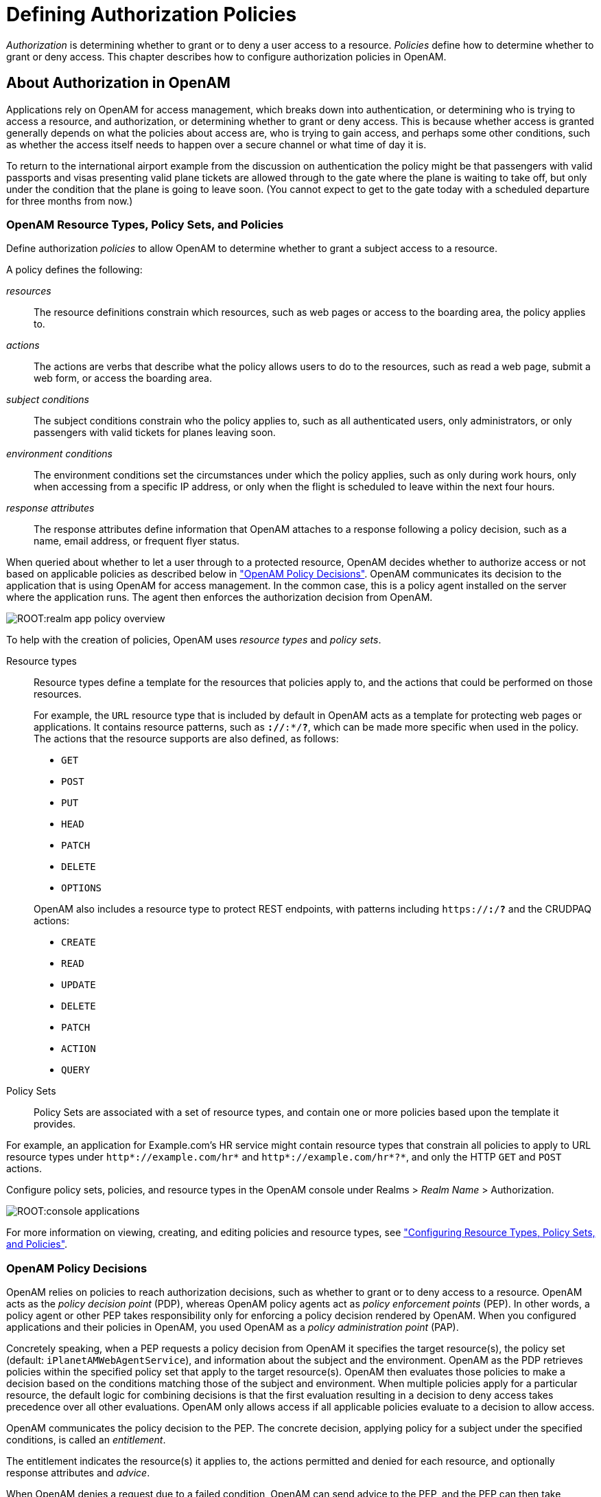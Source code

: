 ////
  The contents of this file are subject to the terms of the Common Development and
  Distribution License (the License). You may not use this file except in compliance with the
  License.
 
  You can obtain a copy of the License at legal/CDDLv1.0.txt. See the License for the
  specific language governing permission and limitations under the License.
 
  When distributing Covered Software, include this CDDL Header Notice in each file and include
  the License file at legal/CDDLv1.0.txt. If applicable, add the following below the CDDL
  Header, with the fields enclosed by brackets [] replaced by your own identifying
  information: "Portions copyright [year] [name of copyright owner]".
 
  Copyright 2017 ForgeRock AS.
  Portions Copyright 2024-2025 3A Systems LLC.
////

:figure-caption!:
:example-caption!:
:table-caption!:
:leveloffset: -1"


[#chap-authz-policy]
== Defining Authorization Policies

__Authorization__ is determining whether to grant or to deny a user access to a resource. __Policies__ define how to determine whether to grant or deny access. This chapter describes how to configure authorization policies in OpenAM.

[#what-is-authz]
=== About Authorization in OpenAM

Applications rely on OpenAM for access management, which breaks down into authentication, or determining who is trying to access a resource, and authorization, or determining whether to grant or deny access. This is because whether access is granted generally depends on what the policies about access are, who is trying to gain access, and perhaps some other conditions, such as whether the access itself needs to happen over a secure channel or what time of day it is.

To return to the international airport example from the discussion on authentication the policy might be that passengers with valid passports and visas presenting valid plane tickets are allowed through to the gate where the plane is waiting to take off, but only under the condition that the plane is going to leave soon. (You cannot expect to get to the gate today with a scheduled departure for three months from now.)

[#what-is-authz-policies]
==== OpenAM Resource Types, Policy Sets, and Policies

Define authorization __policies__ to allow OpenAM to determine whether to grant a subject access to a resource.

A policy defines the following:
--

__resources__::
The resource definitions constrain which resources, such as web pages or access to the boarding area, the policy applies to.

__actions__::
The actions are verbs that describe what the policy allows users to do to the resources, such as read a web page, submit a web form, or access the boarding area.

__subject conditions__::
The subject conditions constrain who the policy applies to, such as all authenticated users, only administrators, or only passengers with valid tickets for planes leaving soon.

__environment conditions__::
The environment conditions set the circumstances under which the policy applies, such as only during work hours, only when accessing from a specific IP address, or only when the flight is scheduled to leave within the next four hours.

__response attributes__::
The response attributes define information that OpenAM attaches to a response following a policy decision, such as a name, email address, or frequent flyer status.

--
When queried about whether to let a user through to a protected resource, OpenAM decides whether to authorize access or not based on applicable policies as described below in xref:#what-is-authz-decision["OpenAM Policy Decisions"]. OpenAM communicates its decision to the application that is using OpenAM for access management. In the common case, this is a policy agent installed on the server where the application runs. The agent then enforces the authorization decision from OpenAM.

[#figure-realm-app-policy-overview]
image::ROOT:realm-app-policy-overview.png[]
To help with the creation of policies, OpenAM uses __resource types__ and __policy sets__.
--

Resource types::
Resource types define a template for the resources that policies apply to, and the actions that could be performed on those resources.
+
For example, the `URL` resource type that is included by default in OpenAM acts as a template for protecting web pages or applications. It contains resource patterns, such as `*://*:*/*?*`, which can be made more specific when used in the policy. The actions that the resource supports are also defined, as follows:
+

* `GET`

* `POST`

* `PUT`

* `HEAD`

* `PATCH`

* `DELETE`

* `OPTIONS`

+
OpenAM also includes a resource type to protect REST endpoints, with patterns including `https://*:*/*?*` and the CRUDPAQ actions:

* `CREATE`

* `READ`

* `UPDATE`

* `DELETE`

* `PATCH`

* `ACTION`

* `QUERY`


Policy Sets::
Policy Sets are associated with a set of resource types, and contain one or more policies based upon the template it provides.

--
For example, an application for Example.com's HR service might contain resource types that constrain all policies to apply to URL resource types under `http*://example.com/hr*` and `http*://example.com/hr*?*`, and only the HTTP `GET` and `POST` actions.

Configure policy sets, policies, and resource types in the OpenAM console under Realms > __Realm Name__ > Authorization.

[#console-applications]
image::ROOT:console-applications.png[]
For more information on viewing, creating, and editing policies and resource types, see xref:#configure-authz-apps["Configuring Resource Types, Policy Sets, and Policies"].


[#what-is-authz-decision]
==== OpenAM Policy Decisions

OpenAM relies on policies to reach authorization decisions, such as whether to grant or to deny access to a resource. OpenAM acts as the __policy decision point__ (PDP), whereas OpenAM policy agents act as __policy enforcement points__ (PEP). In other words, a policy agent or other PEP takes responsibility only for enforcing a policy decision rendered by OpenAM. When you configured applications and their policies in OpenAM, you used OpenAM as a __policy administration point__ (PAP).

Concretely speaking, when a PEP requests a policy decision from OpenAM it specifies the target resource(s), the policy set (default: `iPlanetAMWebAgentService`), and information about the subject and the environment. OpenAM as the PDP retrieves policies within the specified policy set that apply to the target resource(s). OpenAM then evaluates those policies to make a decision based on the conditions matching those of the subject and environment. When multiple policies apply for a particular resource, the default logic for combining decisions is that the first evaluation resulting in a decision to deny access takes precedence over all other evaluations. OpenAM only allows access if all applicable policies evaluate to a decision to allow access.

OpenAM communicates the policy decision to the PEP. The concrete decision, applying policy for a subject under the specified conditions, is called an __entitlement__.

The entitlement indicates the resource(s) it applies to, the actions permitted and denied for each resource, and optionally response attributes and __advice__.

When OpenAM denies a request due to a failed condition, OpenAM can send advice to the PEP, and the PEP can then take remedial action. For instance, suppose a user comes to a web site having authenticated with an email address and password, which is configured as authentication level 0. Had the user authenticated using a one-time password, the user would have had authentication level 1 in their session. Yet, because they have authentication level 0, they currently cannot access the desired page, as the policy governing access requires authentication level 1. OpenAM sends advice, prompting the PEP to have the user re-authenticate using a one-time password module, gaining authentication level 1, and thus having OpenAM grant access to the protected page.


[#what-is-authz-example]
==== Example Authorization

Consider the case where OpenAM protects a user profile web page. An OpenAM policy agent installed in the web server intercepts client requests to enforce policy. The policy says that only authenticated users can access the page to view and to update their profiles.

When a user browses to the profile page, the OpenAM policy agent intercepts the request. The policy agent notices that the request is to access a protected resource, but the request is coming from a user who has not yet logged in and consequently has no authorization to visit the page. The policy agent therefore redirects the user's browser to OpenAM to authenticate.

OpenAM receives the redirected user, serving a login page that collects the user's email and password. With the email and password credentials, OpenAM authenticates the user, and creates a session for the user. OpenAM then redirects the user to the policy agent, which gets the policy decision from OpenAM for the page to access, and grants access to the page.

While the user has a valid session with OpenAM, the user can go away to another page in the browser, come back to the profile page, and gain access without having to enter their email and password again.

Notice how OpenAM and the policy agent handle the access in the example. The web site developer can offer a profile page, but the web site developer never has to manage login, or handle who can access a page. As OpenAM administrator, you can change authentication and authorization independently of updates to the web site. You might need to agree with web site developers on how OpenAM identifies users so web developers can identify users by their own names when they log in. By using OpenAM and policy agents for authentication and authorization, your organization no longer needs to update web applications when you want to add external access to your Intranet for roaming users, open some of your sites to partners, only let managers access certain pages of your HR web site, or allow users already logged in to their desktops to visit protected sites without having to type their credentials again.



[#policy-resolution]
=== How OpenAM Reaches Policy Decisions

OpenAM has to match policies to resources to take policy decisions. For a policy to match, the resource has to match one of the resource patterns defined in the policy. The user making the request has to match a subject. Furthermore, at least one condition for each condition type has to be satisfied.

If more than one policy matches, OpenAM has to reconcile differences. When multiple policies match, the order in which OpenAM uses them to make a policy decision is not deterministic. However, a deny decision overrides an allow decision, and so by default once OpenAM reaches a deny decision it stops checking further policies. If you want OpenAM to continue checking despite the deny, navigate to Configure > Global Services, click Policy Configuration, and then enable Continue Evaluation on Deny Decision.


[#configure-authz-apps]
=== Configuring Resource Types, Policy Sets, and Policies

You can configure resource types, policy sets, and policies by using the OpenAM console, or by using the REST interface.

This section explains how to use the OpenAM console to configure resource types, policy sets, and policies to protect resources.

For information on managing resource types, policy sets, and policies by using the REST API, see xref:dev-guide:chap-client-dev.adoc#rest-api-authz-resource-types["Managing Resource Types"] in the __Developer's Guide__, xref:dev-guide:chap-client-dev.adoc#rest-api-authz-applications["Managing Policy Sets"] in the __Developer's Guide__, and xref:dev-guide:chap-client-dev.adoc#rest-api-authz-policies["Managing Policies"] in the __Developer's Guide__.

[TIP]
====
You can also configure policy sets and policies by using the `ssoadm` command. For more information see xref:reference:openam-cli-tools.adoc#ssoadm-1[ssoadm(1)] in the __Reference__.
====

[#configure-resource-types-with-console]
==== Configuring Resource Types by Using the OpenAM Console

This section describes the process of using the OpenAM console for creating resource types, which define a template for the resources that policies apply to, and the actions that could be performed on those resources.

[#create-resource-type-xui]
.To Configure a Resource Type by Using the OpenAM Console
====

. In the OpenAM console, select Realms > __Realm Name__ > Authorization > Resource Types.
+

.. To create a new resource type, click New Resource Type.

.. To modify an existing resource type, click the resource type name.

.. To delete an existing resource type, in the row containing the resource type click the Delete button.
+
You can only delete resource types that are not being used by policy sets or policies. Trying to delete a resource type that is in use returns an HTTP 409 Conflict status code.
+
Remove the resource type from any associated policy sets or policies to be able to delete it.


. Provide a name for the resource type, and optionally a description.
+
Do not use special characters within resource type, policy, or policy set names (for example, "my+resource+type") when using the console or REST endpoints. Using the special characters listed below causes OpenAM to return a 400 Bad Request error. The special characters are: double quotes (*"*), plus sign (*+*), comma (*,*), less than (*<*), equals (*=*), greater than (*>*), backslash (*\*), forward slash (*/*), semicolon (*;*), and null (*\u0000*).

. To define resource patterns that policies using this resource type can expand upon, follow the steps below:
+

.. In the Add a new pattern box, enter a pattern with optional wildcards that the policies will use as a template.
+
For information on specifying patterns for matching resources, see xref:#policy-patterns-wildcards["Specifying Resource Patterns with Wildcards"].

.. Click the Add Pattern button to confirm the pattern.

+

[TIP]
======
To remove a pattern, click the Delete icon.
======

. To define the actions that policies using this resource type can allow or deny, follow the steps below:
+

.. In the Add a new action box, enter an action related to the types of resources being described, and then click Add Action.

.. Select either allow or deny as the default state for the action.

+
To remove an action, click the Delete icon.

. Continue adding the patterns and actions that your resource type requires.


[#resource-types-console]
image::ROOT:resource-types-console.png[]


. Click Create Resource Type to save a new resource type or Save Changes to save modifications to an existing resource type.

====


[#configure-apps-with-console]
==== Configuring Policy Sets Using the OpenAM Console

This section describes how to use the OpenAM console to create policy sets, which are used as templates for policies protecting Web sites, Web applications, or other resources.

[#create-app-xui]
.To Configure a Policy Set Using the OpenAM Console
====

. In the OpenAM console, select Realms > __Realm Name__ > Authorization > Policy Sets.
+

.. To create a new policy set, click New Policy Set.

.. To modify an existing policy set, in the row containing the name of the policy set click the Edit icon, and then click the Settings tab.


. Enter an ID for the policy set. This is a required parameter

. Enter a name for the policy set. The name is optional and is for display purposes only.
+
Do not use special characters within resource type, policy, or policy set names (for example, "my+resource+type") when using the console or REST endpoints. Using the special characters listed below causes OpenAM to return a 400 Bad Request error. The special characters are: double quotes (*"*), plus sign (*+*), comma (*,*), less than (*<*), equals (*=*), greater than (*>*), backslash (*\*), forward slash (*/*), semicolon (*;*), and null (*\u0000*).

. In the Resource Types drop-down menu, select one or more resource types that policies in this policy set will use.
+

[TIP]
======
To remove a resource type from the policy set, select the label, and then press *Delete* or *Backspace*.
======

. Click Create to save a new policy set or Save Changes to save modifications to an existing policy set.


[#policy-set-config]
image::ROOT:policy-set-console.png[]


====
To make use of a policy set and any policies it contains, you must configure a policy agent to use the policy set for policy decisions. For details see xref:chap-realms.adoc#agent-realm-application-for-policy-decisions["To Specify the Realm and Application for Policy Decisions"].

[NOTE]
====
Once a policy set is created, users can only change the `displayName` of an existing policy set, not the `ID`, without deleting the associated policies.
====


[#configure-policies-with-console]
==== Configuring Policies Using the OpenAM Console

This section describes the process of using the OpenAM console to configure policies, which are used to protect a web site, web application, or other resource.

[#create-policy-xui]
.To Configure a Policy Using the OpenAM Console
====

. In the OpenAM console, select Realms > __Realm Name__ > Authorization > Policy Sets, and then click the name of the policy set in which to configure a policy:

. To create a new policy, click Add a Policy.

. In the Name field, enter a descriptive name for the policy.
+

[NOTE]
======
Do not use special characters within resource type, policy, or policy set names (for example, "my+resource+type") when using the console or REST endpoints. Using the special characters listed below causes OpenAM to return a 400 Bad Request error. The special characters are: double quotes (*"*), plus sign (*+*), comma (*,*), less than (*<*), equals (*=*), greater than (*>*), backslash (*\*), forward slash (*/*), semicolon (*;*), and null (*\u0000*).
======

. To define resources that the policy applies to, follow the steps below:
+

.. Select a resource type from the Resource Type drop-down list. The set of resource patterns within the selected resource type will populate the Resources drop-down list. For information on configuring resource types, see xref:#configure-resource-types-with-console["Configuring Resource Types by Using the OpenAM Console"].

.. Select a resource pattern from the Resources drop-down list.

.. (Optional) Optionally, replace the asterisks with values to define the resources that the policy applies to.


[#resource-patterns-policies-step2]
image::ROOT:policy-patterns.png[]

For information on specifying patterns for matching resources, see xref:#policy-patterns-wildcards["Specifying Resource Patterns with Wildcards"].

.. Click Add to save the resource.
+
The OpenAM console displays a page for your new policy. The Tab pages let you modify the policy's properties.

+

[TIP]
======
To remove a resource, click the Delete icon.
======

. Repeat these steps to add all the resources to which your policy applies, and then click Create.

. To configure the policy's actions, select the Actions tab and perform the following:
+

.. Select an action that the policy applies to by selecting them from the Add an Action drop-down list.

.. Select whether to allow or deny the action on the resources specified earlier.


[#resource-actions-step1]
image::ROOT:policy-actions.png[]


.. Repeat these steps to add all the appropriate actions, and then click Save Changes.


. Define conditions in the OpenAM console by combining logical operators with blocks of configured parameters to create a rule set that the policy uses to filter requests for resources. Use drag and drop to nest logical operators at multiple levels to create complex rule sets.
+
Valid drop-points in which to drop a block are displayed with a grey horizontal bar.


[#policy-editor-valid-drop-points]
image::ROOT:policy-editor-valid-drop-points.png[]


.. To define the subjects that the policy applies to, complete the following steps on the Subjects tab:
+

... Click Add a Subject Condition, choose the type from the drop-down menu, specify any required subject values, click the checkmark to the right when done, and then drag the block into a valid drop point in the rule set above.


[#policy-subjects]
image::ROOT:policy-subjects.png[]

The available subject condition types are:

--

Authenticated Users::
Any user that has successfully authenticated with OpenAM.

Users & Groups::
A user or group as defined in the Subjects pages of the realm the policy is created in.
+
Select one or more users or groups from the User Subjects or Group Subjects drop-down lists, which display the subjects and groups available within the realm.
+
To remove an entry, click the value, and then press *Delete* (Windows/GNU/Linux) or *Backspace* (Mac OS X).

OpenID Connect/Jwt Claim::
Validate a claim within a JSON Web Token (JWT).
+
Type the name of the claim to validate in the Claim Name field, for example `sub`, and the required value in the Claim Value field, and then click the checkmark.
+
Repeat the step to enter additional claims.
+
The claim(s) will be part of the JWT payload together with the JWT header and signature. The JWT is sent in the authorization header of the bearer token.
+
This condition type only supports string equality comparisons, and is case-sensitive.

Never Match::
Never match any subject. Has the effect of disabling the policy, as it will never match a subject.
+
If you do not set a subject condition, "Never Match" is the default. In other words, you must set a subject condition for the policy to apply.
+
To match regardless of the subject, configure a subject condition that is "Never Match" inside a logical `Not` block.

--

... To add a logical operator, click the Add a Logical Operator button, choose between `All Of`, `Not`, and `Any Of` from the drop-down menu, and then drag the block into a valid drop point in the rule set above.

... Continue combining logical operators and subject conditions. To edit an item, click the Edit button. To remove an item, click the Delete button. When complete, click Save Changes.


.. To configure environment conditions in the policy, complete the following steps on the Environments tab:
+

... To add an environment condition, click the Environment Condition button, choose the type from the drop-down menu, specify any required parameters, and then drag the block into a drop-point in a logical block above.
+
The available environment condition types are:
+
--

Active Session Time::
Make the policy test how long the user's stateful or stateless session has been active, as specified in Max Session Time. To terminate the session if it has been active for longer than the specified time, set Terminate Sessions to `True`. The user will need to re-authenticate.

Authentication by Module Chain::
Make the policy test the service that was used to authenticate the user.

Authentication by Module Instance::
Make the policy test the authentication module used to authenticate, specified in Authentication Scheme. Specify a timeout for application authentication in Application Idle Timeout Scheme and the name of the application in Application Name.

Authentication Level (greater than or equal to)::
Make the policy test the minimum acceptable authentication level specified in Authentication Level.

Authentication to a Realm::
Make the policy test the realm to which the user authenticated.

Current Session Properties::
Make the policy test property values set in the user's stateful or stateless session.
+
Set Ignore Value Case to `True` to make the test case-insensitive.
+
Specify one or more pairs of session properties and values using the format `property:value`. For example, specify `clientType:genericHTML` to test whether the value of the `clientType` property is equal to`genericHTML`.

Identity Membership::
Make the policy apply if the UUID of the invocator is a member of at least one of the AMIdentity objects specified in AM Identity Name.
+
Often used to filter requests on the identity of a Web Service Client (WSC).

IPv4 Address/DNS Name::
Make the policy test the IP version 4 address that the request originated from.
+
The IP address is taken from the `requestIp` value of policy decision requests. If this is not provided, the IP address stored in the SSO token is used instead.
+
Specify a range of addresses to test against by entering four sets of up to three digits, separated by full stops (*.*) in both Start IP and End IP.
+
If only one of these values is provided, it is used as a single IP address to match.
+
Optionally, specify a DNS name in DNS Name to filter requests to that domain.

IPv6 Address/DNS Name::
Make the policy test the IP version 6 address that the request originated from.
+
The IP address is taken from the `requestIp` value of policy decision requests. If this is not provided, the IP address stored in the SSO token is used instead.
+
Specify a range of addresses to test against by entering eight sets of four hexadecimal characters, separated by a colon (*:*) in both Start IP and End IP.
+
If only one of these values is provided, it is used as a single IP address to match.
+
Optionally, specify a DNS name in DNS Name to filter requests to those coming from the specified domain.
+
Use an asterisk (***) in the DNS name to match multiple subdomains. For example `*.example.com` applies to requests coming from `www.example.com`, `secure.example.com`, or any other subdomain of `example.com`.

LDAP Filter Condition::
Make the policy test whether the user's entry can be found using the LDAP search filter you specify in the directory configured for the policy service, which by default is the identity repository. Navigate to Configure > Global Services, and then click Policy Configuration to see the global LDAP configuration.
+
Alternatively, to configure these settings for a realm, navigate to Realms > __Realm Name__ > Services, and then click Policy Configuration.

OAuth2 Scope::
Make the policy test whether an authorization request includes all of the specified OAuth 2.0 scopes.
+
Scope names must follow OAuth 2.0 scope syntax described in RFC 6749, link:https://tools.ietf.org/html/rfc6749#section-3.3[Access Token Scope, window=\_blank]. As described in that section, separate multiple scope strings with spaces, such as `openid profile`.
+
The scope strings match regardless of order in which they occur, so `openid profile` is equivalent to `profile openid`.
+
The condition is also met when additional scope strings are provided beyond those required to match the specified list. For example, if the condition specifies `openid profile`, then `openid profile email` also matches.

Resource/Environment/IP Address::
Make the policy apply to a complex condition such as whether the user is making a request from the localhost and has also authenticated with the LDAP authentication module.
+
Entries must take the form of an `IF...ELSE` statement. The `IF` statement can specify either `IP` to match the user's IP address, or `dnsName` to match their DNS name.
+
If the `IF` statement is true, the `THEN` statement must also be true for the condition to be fulfilled. If not, relevant advice is returned in the policy evaluation request.
+
The available parameters for the `THEN` statement are as follows:
+
[open]
======

`module`::
The module that was used to authenticate the user, for example `DataStore`.

`service`::
The service that was used to authenticate the user.

`authlevel`::
The minimum required authentication level.

`role`::
The role of the authenticated user.

`user`::
The name of the authenticated user.

`redirectURL`::
The URL the user was redirected from.

`realm`::
The realm that was used to authenticate the user.

======
+
The IP address can be IPv4, IPv6, or a hybrid of the two.
+
Example: `IF IP=[127.0.0.1] THEN role=admins`.

Time (day, date, time, and timezone)::
Make the policy test when the policy is evaluated.
+
The values for day, date and time must be set in pairs that comprise a start and an end.
+

[#policy-environment-time]
image::ROOT:policy-environment-time.png[]
+

--

... To add a logical operator, click the Logical button, choose between `All Of`, `Not`, and `Any Of` from the drop-down menu, and then drag the block into a valid drop point in the rule set above.

... Continue combining logical operators and environment conditions, and when finished, click Save Changes.



. (Optional) Add response attributes, retrieved from the user entry in the identity repository, into the headers of the request at policy decision time. The policy agent for the protected resources/applications or the protected resources/applications themselves retrieve the policy response attributes to customize or personalize the application. Policy response attributes come in two formats: subject attributes and static attributes.
+
To configure response attributes in the policy, complete the following steps on the Response attributes tab:
+

.. To add subject attributes, select them from the Subject attributes drop-down list
+
To remove an entry, click the value, and then press *Delete* (Windows/GNU/Linux) or *Backspace* (Mac OS X)

.. To add a static attribute, specify the key-value pair for each static attribute. Enter the Property Name and its corresponding Property Value in the fields, and then click the Add (*+*) icon.
+

[NOTE]
======
To edit an entry, click the Edit icon in the row containing the attribute, or click the row itself. To remove an entry, click the Delete icon in the row containing the attribute.
======

.. Continue adding subject and static attributes, and when finished, click Save Changes.


====


[#policy-patterns-wildcards]
==== Specifying Resource Patterns with Wildcards

Resource patterns can specify an individual URL or resource name to protect. Alternatively, a resource pattern can match URLs or resource names by using wildcards.

* The wildcards you can use are `*` and `-*-`.
+
These wildcards can be used throughout resource patterns to match URLs or resource names. For a resource pattern used to match URLs, wildcards can be employed to match the scheme, host, port, path, and query string of a resource.
+

** When used within the path segment of a resource, the wildcard `*` matches multiple path segments.
+
For example, `\http://www.example.com/*` matches `\http://www.example.com/`, `\http://www.example.com/index.html`, and also `\http://www.example.com/company/images/logo.png`.

** When used within the path segment of a resource, the wildcard `-*-` will only match a single path segment.
+
For example, `\http://www.example.com/-*-` matches `\http://www.example.com/index.html` but does not match `\http://www.example.com/company/resource.html` or `\http://www.example.com/company/images/logo.png`.


* Wildcards do not match `?`. You must explicitly add patterns to match URLs with query strings.
+

** When matching URLs sent from a web policy or J2EE agent, an asterisk (***) used at the end of a pattern after a `?` character matches one or more characters, not zero or more characters.
+
For example, `\http://www.example.com/*?*` matches `\http://www.example.com/users?_action=create`, but not `\http://www.example.com/users?`.
+
To match everything under `\http://www.example.com/` specify three patterns, one for `\http://www.example.com/*`, one for `\http://www.example.com/*?`, and one for `\http://www.example.com/*?*`.

** When matching resources by using the `policies?_action=evaluate` REST endpoint, an asterisk (***) used at the end of a pattern after a `?` character matches zero or more characters.
+
For example, `\http://www.example.com/*?*` matches `\http://www.example.com/users?_action=create`, as well as `\http://www.example.com/users?`.
+
To match everything under `\http://www.example.com/` specify two patterns, one for `\http://www.example.com/*`, one for `\http://www.example.com/*?*`.


* When defining patterns to match URLs with query strings, OpenAM sorts the query string field-value pairs alphabetically by field name when normalizing URLs before checking whether a policy matches. Therefore the query string `?subject=SPBnfm+t5PlP+ISyQhVlplE22A8=&action=get` is equivalent to the query string `?action=get&subject=SPBnfm+t5PlP+ISyQhVlplE22A8=`.

* Duplicate slashes (`/`) are not considered part of the resource name to match. A trailing slash is considered by OpenAM as part of the resource name.
+
For example, `\http://www.example.com//path/`, and `\http://www.example.com/path//` are treated in the same way.
+
`\http://www.example.com/path`, and `\http://www.example.com/path/` are considered two distinct resources.

* Wildcards can be used to match protocols, host names, and port numbers.
+
For example, `*://*:*/*` matches `\http://www.example.com:80/index.html`, `\https://www.example.com:443/index.html`, and `\http://www.example.net:8080/index.html`.
+
When a port number is not explicitly specified, then the default port number is implied. Therefore `\http://www.example.com/*` is the same as `\http://www.example.com:80/*`, and `\https://www.example.com/*` is the same as `\https://www.example.com:443/*`.

* Wildcards cannot be escaped.

* Do not mix `*` and `-*-` in the same pattern.

* By default, comparisons are not case sensitive. The delimiter, wildcards and case sensitivity are configurable. To see examples of other configurations, in the OpenAM Console, navigate to Configure > Global Services, click Policy Configuration, and scroll to Resource Comparator.




[#script-policy]
=== Importing and Exporting Policies

You can import and export policies to and from files.

You can use these files to backup policies, transfer policies between OpenAM instances, or store policy configuration in a version control system such as Git or Subversion.

OpenAM supports exporting policies in JSON and link:http://docs.oasis-open.org/xacml/3.0/xacml-3.0-core-spec-os-en.html[eXtensible Access Control Markup Language (XACML) Version 3.0, window=\_blank] format. The features supported by each format are summarized in the table below:

[#table-policy-format-compare]
.Comparison of Policy Import/Export Formats
[cols="66%,17%,17%"]
|===
.2+|Feature 2+|Supported? 
|JSON
|XACML

a|Can be imported/exported from within the OpenAM console?
a|No
a|Yes

a|Can be imported/exported on the command line, using the `ssoadm` command?
a|Yes
a|Yes

a|Exports policies?
a|Yes
a|Yes

a|Exports policy sets?
a|Yes
a|Partial

a|Exports resource types?
a|Yes
a|Partial

a|Creates an exact copy of the original policy sets, resource types, and policies upon import?
a|Yes
a|Partial
|===

[NOTE]
====
OpenAM can only import XACML 3.0 files that were either created by an OpenAM instance, or that have had minor manual modifications, due to the reuse of some XACML 3.0 parameters for non-standard information.
====
You can import and export policies by using the policy editor in the OpenAM console, using the REST API, or with the `ssoadm` command.

* xref:#export-policy-to-xacml-xui["To Export Policies in XACML Format (OpenAM Console)"]

* xref:#import-policy-in-xacml-xui["To Import Policies in XACML Format (OpenAM Console)"]

* xref:#export-policy-to-json-ssoadm["To Export Policies in JSON Format (Command Line)"]

* xref:#import-policy-in-json-ssoadm["To Import Policies in JSON Format (Command Line)"]

* xref:#export-policy-to-xacml-ssoadm["To Export Policies in XACML Format (Command Line)"]

* xref:#import-policy-in-xacml-ssoadm["To Import Policies in XACML Format (Command Line)"]

For information on importing and exporting policies in XACML format by using the REST API, see xref:dev-guide:chap-client-dev.adoc#rest-api-manage-xacml["Importing and Exporting XACML 3.0"] in the __Developer's Guide__.

[#export-policy-to-xacml-xui]
.To Export Policies in XACML Format (OpenAM Console)
====

* In the OpenAM console, select Realms > __Realm Name__ > Authorization > Policy Sets, and then click Export Policy Sets.
+
All policy sets, and the policies within will be exported in XACML format.

====

[#import-policy-in-xacml-xui]
.To Import Policies in XACML Format (OpenAM Console)
====

. In the OpenAM console, select Realms > __Realm Name__ > Authorization > Policy Sets, and then click Import Policy Sets.

. Browse to the XACML format file, select it, and then click Open.
+
Any policy sets, and the policies within will be imported from the selected XACML format file.
+

[NOTE]
======
Policy sets and resource types will be generated from the details in the XACML format file, but may not match the definitions of the originals, for example the names are auto-generated.
======

====

[#export-policy-to-json-ssoadm]
.To Export Policies in JSON Format (Command Line)
====

* Use the `ssoadm policy-export` command:
+

[source, console]
----
$ ssoadm \
  policy-export \
  --realm "/" \
  --servername "http://openam.example.com:8080/openam" \
  --jsonfile "myPolicies.json" \
  --adminid amadmin \
  --password-file /tmp/pwd.txt

{
  "RESOURCE_TYPE" : 1,
  "POLICY" : 1,
  "APPLICATION" : 1
}
----
+
If exporting from a subrealm, include the top level realm ("`/`") in the `--realm` value. For example `--realm "/myRealm"`.
+
For more information on the syntax of this command, see xref:reference:openam-cli-tools.adoc#ssoadm-policy-export["ssoadm policy-export"] in the __Reference__.

====

[#import-policy-in-json-ssoadm]
.To Import Policies in JSON Format (Command Line)
====

* Use the `ssoadm policy-import` command:
+

[source, console]
----
$ ssoadm \
  policy-import \
  --realm "/myRealm" \
  --servername "http://openam.example.com:8080/openam" \
  --jsonfile "myPolicies.json" \
  --adminid amadmin \
  --password-file /tmp/pwd.txt

{
  "POLICY" : {
    "CREATE_SUCCESS" : {
      "count" : 1
    }
  },
  "RESOURCE_TYPE" : {
    "CREATE_SUCCESS" : {
      "count" : 1
    }
  },
  "APPLICATION" : {
    "CREATE_SUCCESS" : {
      "count" : 1
    }
  }
}
----
+
If importing to a subrealm, include the top level realm ("`/`") in the `--realm` value. For example `--realm "/myRealm"`.
+
For more information on the syntax of this command, see xref:reference:openam-cli-tools.adoc#ssoadm-policy-import["ssoadm policy-import"] in the __Reference__.

====

[#export-policy-to-xacml-ssoadm]
.To Export Policies in XACML Format (Command Line)
====

* Use the `ssoadm list-xacml` command:
+

[source]
----
$ ssoadm \
  list-xacml \
  --realm "/" \
  --adminid amadmin \
  --password-file /tmp/pwd.txt

 <?xml version="1.0" encoding="UTF-8"?>
 <PolicySet
 xmlns="urn:oasis:names:tc:xacml:3.0:core:schema:wd-17"
 PolicyCombiningAlgId="urn...rule-combining-algorithm:deny-overrides"
 Version="2014.11.25.17.41.15.597"
 PolicySetId="/:2014.11.25.17.41.15.597">
  <Target />
  <Policy
  RuleCombiningAlgId="urn...rule-combining-algorithm:deny-overrides"
  Version="2014.11.25.17.40.08.067"
  PolicyId="myPolicy">
  <Description />
  <Target>
   <AnyOf>
    <AllOf>
     <Match
      MatchId="urn...entitlement:json-subject-match">
      <AttributeValue
       DataType="urn...entitlement.conditions.subject.AuthenticatedUsers">
       {}
      </AttributeValue>
      <AttributeDesignator
       MustBePresent="true"
       DataType="urn...entitlement.conditions.subject.AuthenticatedUsers"
       AttributeId="urn...entitlement:json-subject"
       Category="urn:oasis:names:tc:xacml:1.0:subject-category:access-subject" />
     </Match>
    </AllOf>
   </AnyOf>
   <AnyOf>
    <AllOf>
     <Match
      MatchId="urn...entitlement:resource-match:application:iPlanetAMWebAgentService">
      <AttributeValue
       DataType="htp://www.w3.org/2001/XMLSchema#string">
       http://www.example.com:8000/*?*
      </AttributeValue>
      <AttributeDesignator
       MustBePresent="true"
       DataType="htp://www.w3.org/2001/XMLSchema#string"
       AttributeId="urn:oasis:names:tc:xacml:1.0:resource:resource-id"
       Category="urn...attribute-category:resource" />
     </Match>
    </AllOf>
   </AnyOf>
   <AnyOf>
    <AllOf>
     <Match
      MatchId="urn...application-match">
      <AttributeValue
       DataType="htp://www.w3.org/2001/XMLSchema#string">
       iPlanetAMWebAgentService
      </AttributeValue>
      <AttributeDesignator
       MustBePresent="false"
       DataType="htp://www.w3.org/2001/XMLSchema#string"
       AttributeId="urn...application-id"
       Category="urn...application-category" />
     </Match>
    </AllOf>
   </AnyOf>
   <AnyOf>
    <AllOf>
     <Match
      MatchId="urn...entitlement:action-match:application:iPlanetAMWebAgentService">
      <AttributeValue
       DataType="htp://www.w3.org/2001/XMLSchema#string">
       POST
      </AttributeValue>
      <AttributeDesignator
       MustBePresent="true"
       DataType="htp://www.w3.org/2001/XMLSchema#string"
       AttributeId="urn:oasis:names:tc:xacml:1.0:action:action-id"
       Category="urn...attribute-category:action" />
     </Match>
    </AllOf>
    <AllOf>
     <Match
      MatchId="urn...entitlement:action-match:application:iPlanetAMWebAgentService">
      <AttributeValue
       DataType="htp://www.w3.org/2001/XMLSchema#string">
       GET
      </AttributeValue>
      <AttributeDesignator
       MustBePresent="true"
       DataType="htp://www.w3.org/2001/XMLSchema#string"
       AttributeId="urn:oasis:names:tc:xacml:1.0:action:action-id"
       Category="urn...attribute-category:action" />
     </Match>
    </AllOf>
   </AnyOf>
  </Target>
  <VariableDefinition
   VariableId="....entitlement.applicationName">
   <AttributeValue
    DataType="htp://www.w3.org/2001/XMLSchema#string">
    iPlanetAMWebAgentService
   </AttributeValue>
  </VariableDefinition>
  <VariableDefinition
   VariableId="...privilege.createdBy">
   <AttributeValue
    DataType="htp://www.w3.org/2001/XMLSchema#string">
    id=amadmin,ou=user,dc=openam,dc=forgerock,dc=org
   </AttributeValue>
  </VariableDefinition>
  <VariableDefinition
   VariableId="...privilege.lastModifiedBy">
   <AttributeValue
    DataType="htp://www.w3.org/2001/XMLSchema#string">
    id=amadmin,ou=user,dc=openam,dc=forgerock,dc=org
   </AttributeValue>
  </VariableDefinition>
  <VariableDefinition
   VariableId="...privilege.creationDate">
   <AttributeValue
    DataType="htp://www.w3.org/2001/XMLSchema#dateTime">
    2014-11-25T17:40:08.067
   </AttributeValue>
  </VariableDefinition>
  <VariableDefinition
   VariableId="...privilege.lastModifiedDate">
   <AttributeValue
    DataType="htp://www.w3.org/2001/XMLSchema#dateTime">
    2014-11-25T17:40:08.067
   </AttributeValue>
  </VariableDefinition>
  <Rule
   Effect="Permit"
   RuleId="null:permit-rule">
   <Description>Permit Rule</Description>
   <Target>
    <AnyOf>
     <AllOf>
      <Match
       MatchId="urn...entitlement:action-match:application:iPlanetAMWebAgentService">
       <AttributeValue
        DataType="htp://www.w3.org/2001/XMLSchema#string">
        POST
       </AttributeValue>
       <AttributeDesignator
        MustBePresent="true"
        DataType="htp://www.w3.org/2001/XMLSchema#string"
        AttributeId="urn:oasis:names:tc:xacml:1.0:action:action-id"
        Category="urn...attribute-category:action" />
      </Match>
     </AllOf>
     <AllOf>
      <Match
       MatchId="urn...entitlement:action-match:application:iPlanetAMWebAgentService">
       <AttributeValue
        DataType="htp://www.w3.org/2001/XMLSchema#string">
        GET
       </AttributeValue>
       <AttributeDesignator
        MustBePresent="true"
        DataType="htp://www.w3.org/2001/XMLSchema#string"
        AttributeId="urn:oasis:names:tc:xacml:1.0:action:action-id"
        Category="urn...attribute-category:action" />
      </Match>
     </AllOf>
    </AnyOf>
   </Target>
   <Condition>
    <Apply
     FunctionId="urn...entitlement:json-subject-and-condition-satisfied">
     <AttributeValue
      DataType="urn...entitlement.conditions.subject.AuthenticatedUsers"
      privilegeComponent="entitlementSubject">
      {}
     </AttributeValue>
    </Apply>
   </Condition>
  </Rule>
 </Policy>
</PolicySet>

 Policy definitions were returned under realm, /.
----
+
For more information on the syntax of this command, see xref:reference:openam-cli-tools.adoc#ssoadm-list-xacml["ssoadm list-xacml"] in the __Reference__.

====

[#import-policy-in-xacml-ssoadm]
.To Import Policies in XACML Format (Command Line)
====

* Use the `ssoadm create-xacml` command:
+

[source, console]
----
$ ssoadm \
  create-xacml \
  --realm "/" \
  --adminid amadmin \
  --password-file /tmp/pwd.txt \
  --xmlfile policy.xml

 Policies were created under realm, /.
----
+
For more information on the syntax of this command, see xref:reference:openam-cli-tools.adoc#ssoadm-create-xacml["ssoadm create-xacml"] in the __Reference__.

====


[#delegate-policy]
=== Delegating Policy Management

To delegate policy management and other administrative tasks, use privileges. You set privileges in OpenAM console on the Privileges page for a realm.

For more information, see xref:chap-realms.adoc#delegating-realm-administration-privileges["Delegating Realm Administration Privileges"].


